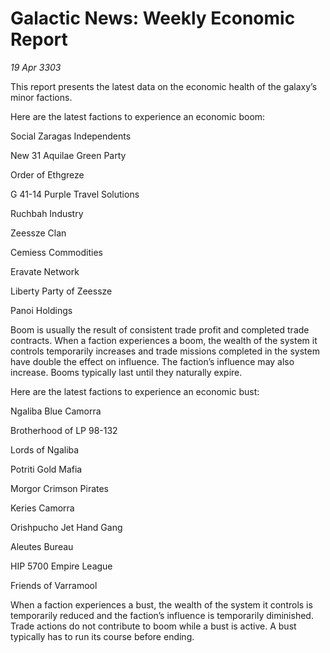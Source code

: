 * Galactic News: Weekly Economic Report

/19 Apr 3303/

This report presents the latest data on the economic health of the galaxy’s minor factions. 

Here are the latest factions to experience an economic boom: 

Social Zaragas Independents 

New 31 Aquilae Green Party 

Order of Ethgreze 

G 41-14 Purple Travel Solutions 

Ruchbah Industry 

Zeessze Clan 

Cemiess Commodities 

Eravate Network 

Liberty Party of Zeessze 

Panoi Holdings 

Boom is usually the result of consistent trade profit and completed trade contracts. When a faction experiences a boom, the wealth of the system it controls temporarily increases and trade missions completed in the system have double the effect on influence. The faction’s influence may also increase. Booms typically last until they naturally expire. 

Here are the latest factions to experience an economic bust: 

Ngaliba Blue Camorra 

Brotherhood of LP 98-132 

Lords of Ngaliba 

Potriti Gold Mafia 

Morgor Crimson Pirates 

Keries Camorra 

Orishpucho Jet Hand Gang 

Aleutes Bureau 

HIP 5700 Empire League 

Friends of Varramool 

When a faction experiences a bust, the wealth of the system it controls is temporarily reduced and the faction’s influence is temporarily diminished. Trade actions do not contribute to boom while a bust is active. A bust typically has to run its course before ending.